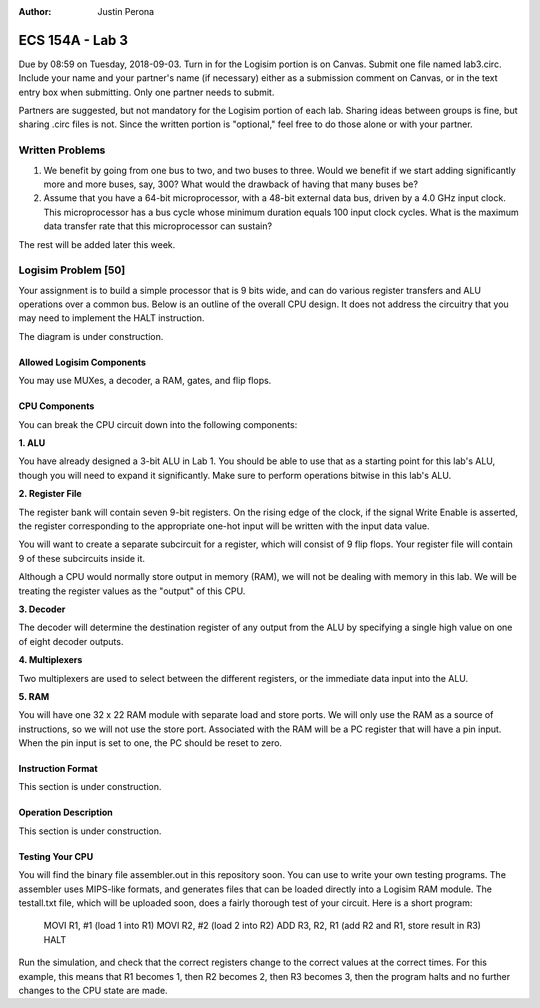 :Author: Justin Perona

================
ECS 154A - Lab 3
================

Due by 08:59 on Tuesday, 2018-09-03.
Turn in for the Logisim portion is on Canvas.
Submit one file named lab3.circ.
Include your name and your partner's name (if necessary) either as a submission comment on Canvas, or in the text entry box when submitting.
Only one partner needs to submit.

Partners are suggested, but not mandatory for the Logisim portion of each lab.
Sharing ideas between groups is fine, but sharing .circ files is not.
Since the written portion is "optional," feel free to do those alone or with your partner.

Written Problems
----------------

1. We benefit by going from one bus to two, and two buses to three. Would we benefit if we start adding significantly more and more buses, say, 300? What would the drawback of having that many buses be?
2. Assume that you have a 64-bit microprocessor, with a 48-bit external data bus, driven by a 4.0 GHz input clock. This microprocessor has a bus cycle whose minimum duration equals 100 input clock cycles. What is the maximum data transfer rate that this microprocessor can sustain?

The rest will be added later this week.

Logisim Problem [50]
-------------------

Your assignment is to build a simple processor that is 9 bits wide, and can do various register transfers and ALU operations over a common bus.
Below is an outline of the overall CPU design.
It does not address the circuitry that you may need to implement the HALT instruction.

The diagram is under construction.

Allowed Logisim Components
~~~~~~~~~~~~~~~~~~~~~~~~~~

You may use MUXes, a decoder, a RAM, gates, and flip flops.

CPU Components
~~~~~~~~~~~~~~

You can break the CPU circuit down into the following components:

**1. ALU**

You have already designed a 3-bit ALU in Lab 1.
You should be able to use that as a starting point for this lab's ALU, though you will need to expand it significantly.
Make sure to perform operations bitwise in this lab's ALU.

**2. Register File**

The register bank will contain seven 9-bit registers.
On the rising edge of the clock, if the signal Write Enable is asserted, the register corresponding to the appropriate one-hot input will be written with the input data value.

You will want to create a separate subcircuit for a register, which will consist of 9 flip flops.
Your register file will contain 9 of these subcircuits inside it.

Although a CPU would normally store output in memory (RAM), we will not be dealing with memory in this lab.
We will be treating the register values as the "output" of this CPU.

**3. Decoder**

The decoder will determine the destination register of any output from the ALU by specifying a single high value on one of eight decoder outputs.

**4. Multiplexers**

Two multiplexers are used to select between the different registers, or the immediate data input into the ALU.

**5. RAM**

You will have one 32 x 22 RAM module with separate load and store ports.
We will only use the RAM as a source of instructions, so we will not use the store port.
Associated with the RAM will be a PC register that will have a pin input. When the pin input is set to one, the PC should be reset to zero.

Instruction Format
~~~~~~~~~~~~~~~~~~

This section is under construction.

Operation Description
~~~~~~~~~~~~~~~~~~~~~

This section is under construction.

Testing Your CPU
~~~~~~~~~~~~~~~~

You will find the binary file assembler.out in this repository soon.
You can use to write your own testing programs.
The assembler uses MIPS-like formats, and generates files that can be loaded directly into a Logisim RAM module.
The testall.txt file, which will be uploaded soon, does a fairly thorough test of your circuit.
Here is a short program:

    MOVI R1, #1 (load 1 into R1)
    MOVI R2, #2 (load 2 into R2)
    ADD R3, R2, R1 (add R2 and R1, store result in R3)
    HALT

Run the simulation, and check that the correct registers change to the correct values at the correct times.
For this example, this means that R1 becomes 1, then R2 becomes 2, then R3 becomes 3, then the program halts and no further changes to the CPU state are made.